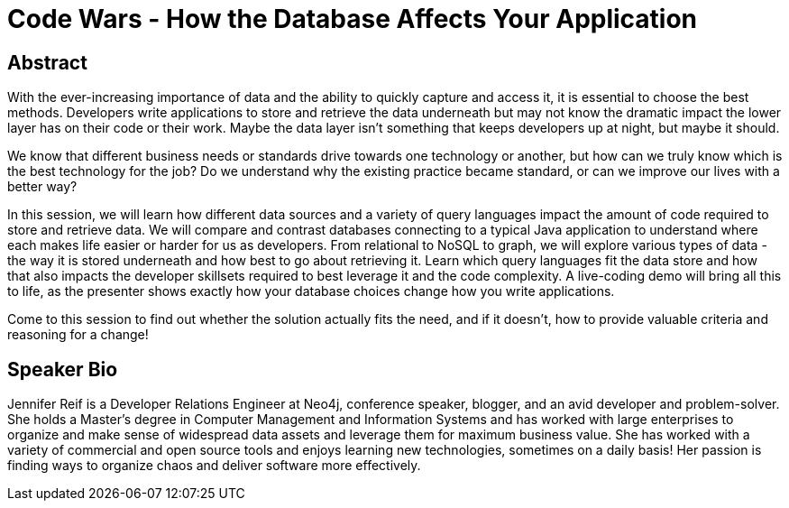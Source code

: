 = Code Wars - How the Database Affects Your Application

== Abstract
With the ever-increasing importance of data and the ability to quickly capture and access it, it is essential to choose the best methods.
Developers write applications to store and retrieve the data underneath but may not know the dramatic impact the lower layer has on their code or their work.
Maybe the data layer isn't something that keeps developers up at night, but maybe it should.

We know that different business needs or standards drive towards one technology or another, but how can we truly know which is the best technology for the job?
Do we understand why the existing practice became standard, or can we improve our lives with a better way?

In this session, we will learn how different data sources and a variety of query languages impact the amount of code required to store and retrieve data.
We will compare and contrast databases connecting to a typical Java application to understand where each makes life easier or harder for us as developers.
From relational to NoSQL to graph, we will explore various types of data - the way it is stored underneath and how best to go about retrieving it.
Learn which query languages fit the data store and how that also impacts the developer skillsets required to best leverage it and the code complexity.
A live-coding demo will bring all this to life, as the presenter shows exactly how your database choices change how you write applications.

Come to this session to find out whether the solution actually fits the need, and if it doesn't, how to provide valuable criteria and reasoning for a change!

== Speaker Bio
Jennifer Reif is a Developer Relations Engineer at Neo4j, conference speaker, blogger, and an avid developer and problem-solver.
She holds a Master’s degree in Computer Management and Information Systems and has worked with large enterprises to organize and make sense of widespread data assets and leverage them for maximum business value.
She has worked with a variety of commercial and open source tools and enjoys learning new technologies, sometimes on a daily basis!
Her passion is finding ways to organize chaos and deliver software more effectively.